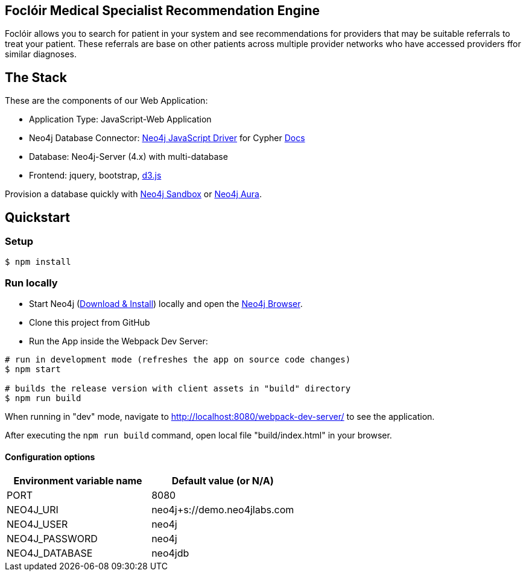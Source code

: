 == Foclóir Medical Specialist Recommendation Engine

Foclóir allows you to search for patient in your system and see recommendations for providers that may be suitable referrals to treat your patient. These referrals are base on other patients across multiple provider networks who have accessed providers ffor similar diagnoses.

== The Stack

These are the components of our Web Application:

* Application Type:         JavaScript-Web Application
* Neo4j Database Connector: https://github.com/neo4j/neo4j-javascript-driver[Neo4j JavaScript Driver] for Cypher https://neo4j.com/developer/javascript[Docs]
* Database:                 Neo4j-Server (4.x) with multi-database
* Frontend:                 jquery, bootstrap, https://d3js.org/[d3.js]

Provision a database quickly with https://sandbox.neo4j.com/?usecase=movies[Neo4j Sandbox] or https://neo4j.com/cloud/aura/[Neo4j Aura].

== Quickstart

=== Setup

[source,bash]
----
$ npm install
----

=== Run locally

* Start Neo4j (https://neo4j.com/download[Download & Install]) locally and open the http://localhost:7474[Neo4j Browser].
* Clone this project from GitHub
* Run the App inside the Webpack Dev Server:

[source,bash]
----
# run in development mode (refreshes the app on source code changes)
$ npm start

# builds the release version with client assets in "build" directory
$ npm run build
----

When running in "dev" mode, navigate to http://localhost:8080/webpack-dev-server/ to see the application.

After executing the `npm run build` command,  open local file "build/index.html" in your browser.

==== Configuration options

[%header,cols=2*]
|===
|Environment variable name
|Default value (or N/A)

|PORT
|8080

|NEO4J_URI
|neo4j+s://demo.neo4jlabs.com

|NEO4J_USER
|neo4j

|NEO4J_PASSWORD
|neo4j

|NEO4J_DATABASE
|neo4jdb
|===
